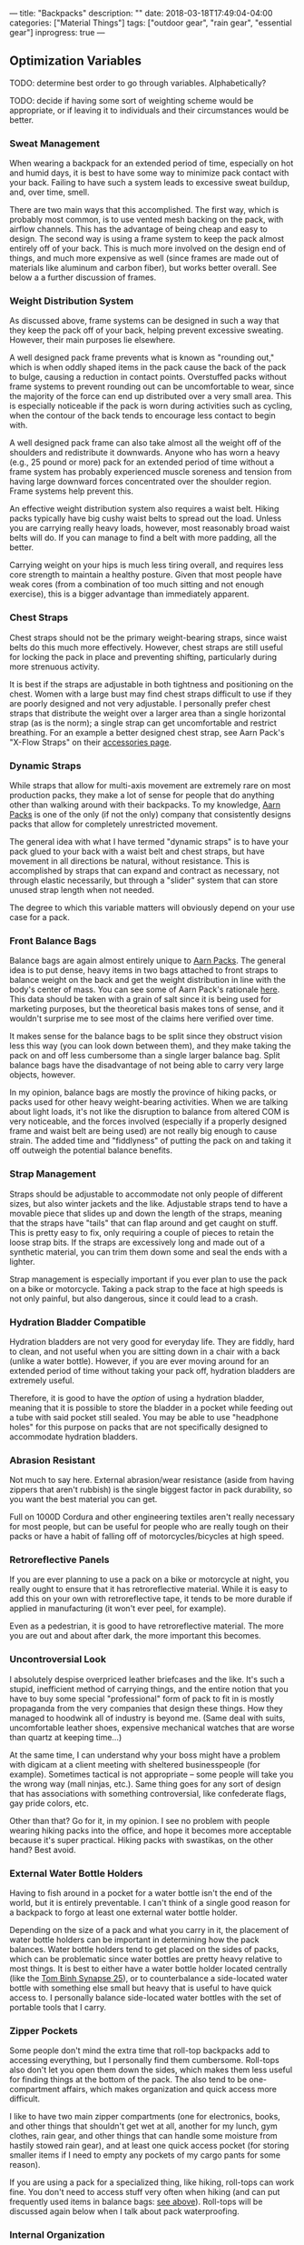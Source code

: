 ---
title: "Backpacks"
description: ""
date: 2018-03-18T17:49:04-04:00
categories: ["Material Things"]
tags: ["outdoor gear", "rain gear", "essential gear"]
inprogress: true
---

** Optimization Variables

TODO: determine best order to go through variables. Alphabetically?

TODO: decide if having some sort of weighting scheme would be appropriate, or if leaving it to individuals and their circumstances would be better.

*** Sweat Management

When wearing a backpack for an extended period of time, especially on hot and humid days, it is best to have some way to minimize pack contact with your back. Failing to have such a system leads to excessive sweat buildup, and, over time, smell.

There are two main ways that this accomplished. The first way, which is probably most common, is to use vented mesh backing on the pack, with airflow channels. This has the advantage of being cheap and easy to design. The second way is using a frame system to keep the pack almost entirely off of your back. This is much more involved on the design end of things, and much more expensive as well (since frames are made out of materials like aluminum and carbon fiber), but works better overall. See below a a further discussion of frames.

*** Weight Distribution System

As discussed above, frame systems can be designed in such a way that they keep the pack off of your back, helping prevent excessive sweating. However, their main purposes lie elsewhere.

A well designed pack frame prevents what is known as "rounding out," which is when oddly shaped items in the pack cause the back of the pack to bulge, causing a reduction in contact points. Overstuffed packs without frame systems to prevent rounding out can be uncomfortable to wear, since the majority of the force can end up distributed over a very small area. This is especially noticeable if the pack is worn during activities such as cycling, when the contour of the back tends to encourage less contact to begin with.

A well designed pack frame can also take almost all the weight off of the shoulders and redistribute it downwards. Anyone who has worn a heavy (e.g., 25 pound or more) pack for an extended period of time without a frame system has probably experienced muscle soreness and tension from having large downward forces concentrated over the shoulder region. Frame systems help prevent this.

An effective weight distribution system also requires a waist belt. Hiking packs typically have big cushy waist belts to spread out the load. Unless you are carrying really heavy loads, however, most reasonably broad waist belts will do. If you can manage to find a belt with more padding, all the better.

Carrying weight on your hips is much less tiring overall, and requires less core strength to maintain a healthy posture. Given that most people have weak cores (from a combination of too much sitting and not enough exercise), this is a bigger advantage than immediately apparent.

*** Chest Straps

Chest straps should not be the primary weight-bearing straps, since waist belts do this much more effectively. However, chest straps are still useful for locking the pack in place and preventing shifting, particularly during more strenuous activity.

It is best if the straps are adjustable in both tightness and positioning on the chest. Women with a large bust may find chest straps difficult to use if they are poorly designed and not very adjustable. I personally prefer chest straps that distribute the weight over a larger area than a single horizontal strap (as is the norm); a single strap can get uncomfortable and restrict breathing. For an example a better designed chest strap, see Aarn Pack's "X-Flow Straps" on their [[https://www.aarnpacks.com/accessories][accessories page]].

*** Dynamic Straps

While straps that allow for multi-axis movement are extremely rare on most production packs, they make a lot of sense for people that do anything other than walking around with their backpacks. To my knowledge, [[https://www.aarnpacks.com/][Aarn Packs]] is one of the only (if not the only) company that consistently designs packs that allow for completely unrestricted movement.

The general idea with what I have termed "dynamic straps" is to have your pack glued to your back with a waist belt and chest straps, but have movement in all directions be natural, without resistance. This is accomplished by straps that can expand and contract as necessary, not through elastic necessarily, but through a "slider" system that can store unused strap length when not needed.

The degree to which this variable matters will obviously depend on your use case for a pack.

*** Front Balance Bags

Balance bags are again almost entirely unique to [[https://www.aarnpacks.com/][Aarn Packs]]. The general idea is to put dense, heavy items in two bags attached to front straps to balance weight on the back and get the weight distribution in line with the body's center of mass. You can see some of Aarn Pack's rationale [[https://www.aarnpacks.com/page3][here]]. This data should be taken with a grain of salt since it is being used for marketing purposes, but the theoretical basis makes tons of sense, and it wouldn't surprise me to see most of the claims here verified over time.

It makes sense for the balance bags to be split since they obstruct vision less this way (you can look down between them), and they make taking the pack on and off less cumbersome than a single larger balance bag. Split balance bags have the disadvantage of not being able to carry very large objects, however.

In my opinion, balance bags are mostly the province of hiking packs, or packs used for other heavy weight-bearing activities. When we are talking about light loads, it's not like the disruption to balance from altered COM is very noticeable, and the forces involved (especially if a properly designed frame and waist belt are being used) are not really big enough to cause strain. The added time and "fiddlyness" of putting the pack on and taking it off outweigh the potential balance benefits.

*** Strap Management

Straps should be adjustable to accommodate not only people of different sizes, but also winter jackets and the like. Adjustable straps tend to have a movable piece that slides up and down the length of the straps, meaning that the straps have "tails" that can flap around and get caught on stuff. This is pretty easy to fix, only requiring a couple of pieces to retain the loose strap bits. If the straps are excessively long and made out of a synthetic material, you can trim them down some and seal the ends with a lighter.

Strap management is especially important if you ever plan to use the pack on a bike or motorcycle. Taking a pack strap to the face at high speeds is not only painful, but also dangerous, since it could lead to a crash.

*** Hydration Bladder Compatible

Hydration bladders are not very good for everyday life. They are fiddly, hard to clean, and not useful when you are sitting down in a chair with a back (unlike a water bottle). However, if you are ever moving around for an extended period of time without taking your pack off, hydration bladders are extremely useful.

Therefore, it is good to have the /option/ of using a hydration bladder, meaning that it is possible to store the bladder in a pocket while feeding out a tube with said pocket still sealed. You may be able to use "headphone holes" for this purpose on packs that are not specifically designed to accommodate hydration bladders.

*** Abrasion Resistant

Not much to say here. External abrasion/wear resistance (aside from having zippers that aren't rubbish) is the single biggest factor in pack durability, so you want the best material you can get.

Full on 1000D Cordura and other engineering textiles aren't really necessary for most people, but can be useful for people who are really tough on their packs or have a habit of falling off of motorcycles/bicycles at high speed.

*** Retroreflective Panels

If you are ever planning to use a pack on a bike or motorcycle at night, you really ought to ensure that it has retroreflective material. While it is easy to add this on your own with retroreflective tape, it tends to be more durable if applied in manufacturing (it won't ever peel, for example).

Even as a pedestrian, it is good to have retroreflective material. The more you are out and about after dark, the more important this becomes.

*** Uncontroversial Look

I absolutely despise overpriced leather briefcases and the like. It's such a stupid, inefficient method of carrying things, and the entire notion that you have to buy some special "professional" form of pack to fit in is mostly propaganda from the very companies that design these things. How they managed to hoodwink all of industry is beyond me. (Same deal with suits, uncomfortable leather shoes, expensive mechanical watches that are worse than quartz at keeping time...)

At the same time, I can understand why your boss might have a problem with digicam at a client meeting with sheltered businesspeople (for example). Sometimes tactical is not appropriate -- some people will take you the wrong way (mall ninjas, etc.). Same thing goes for any sort of design that has associations with something controversial, like confederate flags, gay pride colors, etc.

Other than that? Go for it, in my opinion. I see no problem with people wearing hiking packs into the office, and hope it becomes more acceptable because it's super practical. Hiking packs with swastikas, on the other hand? Best avoid.

*** External Water Bottle Holders

Having to fish around in a pocket for a water bottle isn't the end of the world, but it is entirely preventable. I can't think of a single good reason for a backpack to forgo at least one external water bottle holder.

Depending on the size of a pack and what you carry in it, the placement of water bottle holders can be important in determining how the pack balances. Water bottle holders tend to get placed on the sides of packs, which can be problematic since water bottles are pretty heavy relative to most things. It is best to either have a water bottle holder located centrally (like the [[https://www.tombihn.com/products/synapse-25][Tom Binh Synapse 25]]), or to counterbalance a side-located water bottle with something else small but heavy that is useful to have quick access to. I personally balance side-located water bottles with the set of portable tools that I carry.

*** Zipper Pockets

Some people don't mind the extra time that roll-top backpacks add to accessing everything, but I personally find them cumbersome. Roll-tops also don't let you open them down the sides, which makes them less useful for finding things at the bottom of the pack. The also tend to be one-compartment affairs, which makes organization and quick access more difficult.

I like to have two main zipper compartments (one for electronics, books, and other things that shouldn't get wet at all, another for my lunch, gym clothes, rain gear, and other things that can handle some moisture from hastily stowed rain gear), and at least one quick access pocket (for storing smaller items if I need to empty any pockets of my cargo pants for some reason).

If you are using a pack for a specialized thing, like hiking, roll-tops can work fine. You don't need to access stuff very often when hiking (and can put frequently used items in balance bags: [[#front-balance-bags][see above]]). Roll-tops will be discussed again below when I talk about pack waterproofing.

*** Internal Organization

It is good if each of the main zipper compartments has a degree of internal organization. The back one should have a laptop/tablet sleeve, as well as a pouch for a hydration bladder (preferably). A mix of zippered and open pockets makes the most sense.

Such internal organization helps things always be in the same place (rather than scattered at the bottom of a big compartment). Consistency leads to speed when finding things.

*** Waterproofing

There are four main classes of pack waterproofing: submersible packs, weatherproof packs, removable dry bags and liners, and pack covers. Each of these has distinct advantages and disadvantages.

**** Submersible Packs

Submersible packs are overkill for most people and circumstances. Submersible packs are made out of a material that is absolutely impermeable to water (generally some sort of TPU-coated textile) with high frequency welded seams and some fully waterproof opening and closing system. Submersible packs with zippers (like the [[http://www.patagonia.com/product/stormfront-waterproof-pack-30-liters/49154.html][Patagonia Stormfront]]) use waterproof zippers like the [[http://www.tizip.com/index.php?lang=en&http:/][TIZIP]] (which are a bit more difficult to open and close but seal incredibly well). Some higher end roll-tops, like the [[https://www.amazon.com/Ortlieb-Velocity-Backpack/dp/B00BWLZT7U/][Ortleib Velocity]], are also submersible if you take the time to seal them properly. However, they have all the disadvantages of roll-tops mentioned above. Some dry bags used in hiking packs and the like are also submersible, but they are the fiddliest option of all, and not good for quick access. (For example, see [[https://www.amazon.com/Rockagator-100-Waterproof-Fully-Submersible/dp/B017T7FS8A][Rockagator dry bags]]).

How long a pack can be fully submerged is variable. To my knowledge, the packs with waterproof zippers handle extended submersions best (they are actually fully airtight), but for quick-submersions, any of the above options would work fine. They would all make good boat bags, fishing packs, kayaking packs, etc. Packs that float get bonus points.

The biggest downside of these packs is that they tend to be quite pricey. Unless you know your pack might get dunked on a regular basis, weatherproof is sufficient for the vast majority of the population. Additionally, the waterproofing /can/ make them more fragile overall (i.e., less abrasion resistant), but this does not necessary have to be the case. These sorts of packs also tend to be heavier overall, so if you don't need the ability to fully submerse your pack, it's probably best to go with a different waterproofing method to keep the weight down. Finally, since the waterproofing is built in, anything that compromises the waterproofing compromises the pack (there is not feature separability). This may not sound like a big deal ("just don't compromise the waterproofing"), but it means that a simple accident can compromise a $300 pack.

**** Weatherproof Packs

This is what most packs mean when they say "waterproof." While they lack some of the features that make submersible packs, well, submersible, they'll handle basically everything else without batting and eye. Bicycle commuters and people who want to make sure their stuff stays dry favor these types of packs.

A lot of the startup companies and gear geeks target this type of pack (for example, [[https://missionworkshop.com/collections/bags-backpacks][Mission Workshop]]), so if you're looking for a weatherproof pack, you've got plenty of high-end options. You can pick from zipper packs, roll-top packs, and even messenger bags, briefcases, and the like if that's your thing. (In my opinion, backpacks are always superior). There is the danger of choice paralysis, so I would recommend setting a budget, doing some research, and just going with one. If you buy from one of the good brands that stand behind their products, you really can't go wrong.

Weatherproof packs have the advantage of waterproofing at all times (unlike pack covers, which will be discussed below). Most of the packs in this category worth owning are rather bombproof, so they tend to last a long time as well.

In terms of disadvantages, they are still moderately expensive (some more than others), the waterproofing is still built in rather than separable, and they too tend to be heavier than their non-waterproofed counterparts.

**** Removable Dry Bags And Liners

Removable dry bags are pretty self explanatory. Put stuff you want to keep dry in the bag. Seal the bag. Stuff stays dry. Liners are basically the same idea except you attach them to the pack directly.

Some people make their own dry bags and liners with garbage bags and the like. This works fine if you don't mind the hassle of closing such solutions. One can acquire weatherproof roll-top dry bags and liners that close more efficiently and quickly for not very much money.

Dry bags and liners have several advantages. They are really cheap. They can be replaced if you tear a hole in one without replacing your whole pack. They are interchangeable between packs (bags more so than liners). They let you use a pack with much looser tolerances and less expensive materials (a much cheaper pack).

However, I'm not a big fan of dry bags and liners. They do not keep water off of your pack itself, so even if your stuff stays dry, your pack will get waterlogged (adding weight, reducing durability, and reducing comfort if it has substantial contact with your back -- this a bigger problem for non-synthetic packs that don't have a DWR coating). They also add another step to accessing your stuff (this is the biggie), and tend to make internal organization much more difficult (though this wouldn't be the case if some manufacturer wisened up and started adding internal organization to dry bags -- i.e., this problem is not inherent, but a supply problem).

It's the fiddlyness that is the dealbreaker for me. If you don't open and close your pack very much, dry bags may be the cheap, easy solution you're looking for. In everyday use, I just don't like having to open more things if I want to get to something, and close more things when I'm done.

**** Pack Covers

I think pack covers are the best waterproofing solution for most people. I understand the draw of the "always-on" waterproofing of weatherproof packs (and my inner engineer likes the bombproof designs and overspec materials), but, strictly speaking, weatherproof are unnecessary. So long as you check the weather on your phone and/or look out the window to see if the sky is cloudy before you head out, a pack cover provides equivalent weather protection for a fraction of the cost.

Pack covers work best if they are specifically designed for the pack they are being used with -- you won't have bits sticking out or a bunch of extra material. This limits pack selection somewhat, but many good brands do offer pack covers for their packs. (Particularly brands aimed at cyclists and hikers).

Here is a brief list of some of the reasons why I favor pack covers:

- You can use a high visibility pack cover with good retroreflective properties to have maximum safety when you want it, but without having to have these attention-grabbing characteristics all the time. You could technically do this with weatherproof packs too, but then it's an extra expense that isn't giving you anything else.
- Pack covers won't add any additional time to get to things except when you are using them. Unless you only put your stuff in dry bags when it looks rainy and take it out when it doesn't, pack covers will always be less fiddly than dry bags.
- They are relatively cheap, and can be replaced independent of the pack if they get compromised.
- They allow for the external material of the pack to focus on a single design factor: abrasion resistance. By removing waterproofing from the equation, really durable packs can be bought for a fraction of the cost, since it is much easier to design a durable pack that ignores waterproofing. This follows the same logic as rain shells: they allow you to have really good specs per dollar in your other jackets (since these jackets don't have to worry about waterproofing considerations, only other things like insulation), but give you full waterproofing when you need it.
- They keep anything stored on the exterior of the pack dry, which is something that even weatherproof packs can't do. Skates, skateboards, water bottles, and anything else you keep on the outside of your pack can only get waterproofing from pack covers.

In terms of disadvantages, poorly designed pack covers can simply not work, or come off too easily (particularly if you are riding a bicycle or motorcycle). Poorly designed pack covers can also let in a lot of water through the back of the pack (the part up against your back). If a pack doesn't have a convenient place to store a pack cover, storage can be somewhat inconvenient. Finally, some people think pack covers look kind of goofy. If you are one of these people (or care what these people think), I suppose you should avoid pack covers.

*** Aerodynamic

Any packs that you are planning to use on bicycles or motorcycles should be as aerodynamic as possible. You don't want a pack that will act as a sail in crosswinds (which can be quite dangerous), or a pack that will create a bunch of drag.

Generally speaking, smaller packs are better in both of these areas, so unless you really need a large pack, smaller packs are better for being on a bike or motorcycle.

*** Light Colored Interior

Since lighter colors reflect more light, they help you see down into the bottom of packs, making it easier to find stuff.

This is more important if you have a single compartment pack (like most roll-tops are). Packs like this tend to have a "black hole effect" whereby they eat things you put in them.

*** Low Weight

Light packs aren't just for ultralight hikers. In general, the lighter a pack, the less it disturbs your center of mass, the less strain it puts on your joints, the less pressure it puts on whatever body part is bearing weight, and the more stuff you can comfortably carry. Lighter packs are better packs.

*** Easy To Clean

It's great if packs are machine washable, but even better if they never get to the point of needing to be machine washed. Try to avoid fabrics that collect stains, dirt, and other various objects like seeds.

DWR finishes tend to make packs really easy to clean, and are cheap to apply to packs that don't have them to begin with. I would argue that even if you use a pack cover for waterproofing, it's still good to have a DWR finish since they make cleaning the pack exterior trivial.

*** High Quality Components And Construction

If I had a single word of advice about buying backpacks it would be this: do not buy a pack with bad zippers. On cheap backpacks, the zippers fail before anything else, every time. They don't have to be self-repairing YKK zippers (e.g.), but they need to not be garbage. A zipper failure basically makes a pack useless, so take care to ensure that a pack's zippers will last at least as long as the material the pack is constructed from. I would also suggest making sure that the zipper paths don't have anything to get caught on, like a poorly placed lining or seam.

A similar cautionary note would go for other pack components, like buckles, snaps, etc., as well as pack stitching. If you want a pack to last for years of hard use, you need to check for double and triple stitching.

I would also recommend you check the interior materials. Some packs use really great exterior materials and then skimp on interior materials. If you ever plan to carry anything poky or abrasive, the interior materials should not be too cheap.

*** Carrying Handle

Every backpack should have one for picking it up. I can't understand why some manufacturers don't include them.

*** External Attachment Points

There has been a trend towards including a MOLLE on packs, which is a good thing. Having at least a few attachment points for things that ought to go on the outside of the pack (such as bike lights and trekking poles) makes good sense.

I am also a big fan of having a large exterior carrying mechanism, like the one on the [[http://www.proskatersplace.com/english/seba-small-bag.html][Seba Small Backpack]]. This is usage-dependent (I skate, so having a place to conveniently carry them is important to me), but also useful to have in general. If you ever need to carry an oddly shaped object that wouldn't do well in one of the pockets, or something too large for the pockets, having an exterior carrying mechanism can come in really handy.

** My Picks

- Primary pack: [[http://www.proskatersplace.com/english/seba-small-bag.html][Seba Small Backpack]]
- Hiking pack/heavy load pack: [[https://www.aarnpacks.com/peak-aspiration][Aarn Pack's Peak Aspiration]]
- When full submersion waterproofing is necessary: [[http://www.bikeforums.net/singlespeed-fixed-gear/299121-ortlieb-flight-27-backpack-review.html][Ortlieb Flight 27]] (now discontinued)

TODO: explain choices and reasoning
